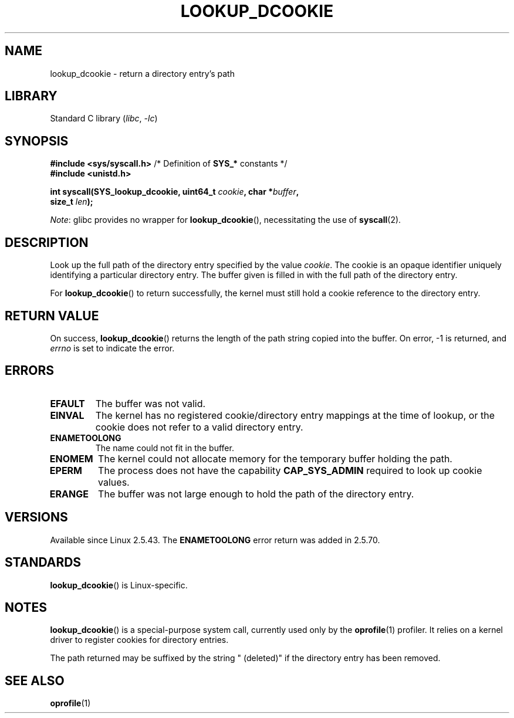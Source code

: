 .\" Copyright (C) 2003 John Levon <levon@movementarian.org>
.\"
.\" SPDX-License-Identifier: Linux-man-pages-copyleft
.\"
.\" Modified 2004-06-17 Michael Kerrisk <mtk.manpages@gmail.com>
.\"
.TH LOOKUP_DCOOKIE 2 2021-03-22 "Linux man-pages (unreleased)"
.SH NAME
lookup_dcookie \- return a directory entry's path
.SH LIBRARY
Standard C library
.RI ( libc ", " \-lc )
.SH SYNOPSIS
.nf
.BR "#include <sys/syscall.h>" "      /* Definition of " SYS_* " constants */"
.B #include <unistd.h>
.PP
.BI "int syscall(SYS_lookup_dcookie, uint64_t " cookie ", char *" buffer ,
.BI "            size_t " len );
.fi
.PP
.IR Note :
glibc provides no wrapper for
.BR lookup_dcookie (),
necessitating the use of
.BR syscall (2).
.SH DESCRIPTION
Look up the full path of the directory entry specified by the value
.IR cookie .
The cookie is an opaque identifier uniquely identifying a particular
directory entry.
The buffer given is filled in with the full path of the directory entry.
.PP
For
.BR lookup_dcookie ()
to return successfully,
the kernel must still hold a cookie reference to the directory entry.
.SH RETURN VALUE
On success,
.BR lookup_dcookie ()
returns the length of the path string copied into the buffer.
On error, \-1 is returned, and
.I errno
is set to indicate the error.
.SH ERRORS
.TP
.B EFAULT
The buffer was not valid.
.TP
.B EINVAL
The kernel has no registered cookie/directory entry mappings at the
time of lookup, or the cookie does not refer to a valid directory entry.
.TP
.B ENAMETOOLONG
The name could not fit in the buffer.
.TP
.B ENOMEM
The kernel could not allocate memory for the temporary buffer holding
the path.
.TP
.B EPERM
The process does not have the capability
.B CAP_SYS_ADMIN
required to look up cookie values.
.TP
.B ERANGE
The buffer was not large enough to hold the path of the directory entry.
.SH VERSIONS
Available since Linux 2.5.43.
The
.B ENAMETOOLONG
error return was added in 2.5.70.
.SH STANDARDS
.BR lookup_dcookie ()
is Linux-specific.
.SH NOTES
.BR lookup_dcookie ()
is a special-purpose system call, currently used only by the
.BR oprofile (1)
profiler.
It relies on a kernel driver to register cookies for directory entries.
.PP
The path returned may be suffixed by the string " (deleted)" if the directory
entry has been removed.
.SH SEE ALSO
.BR oprofile (1)
